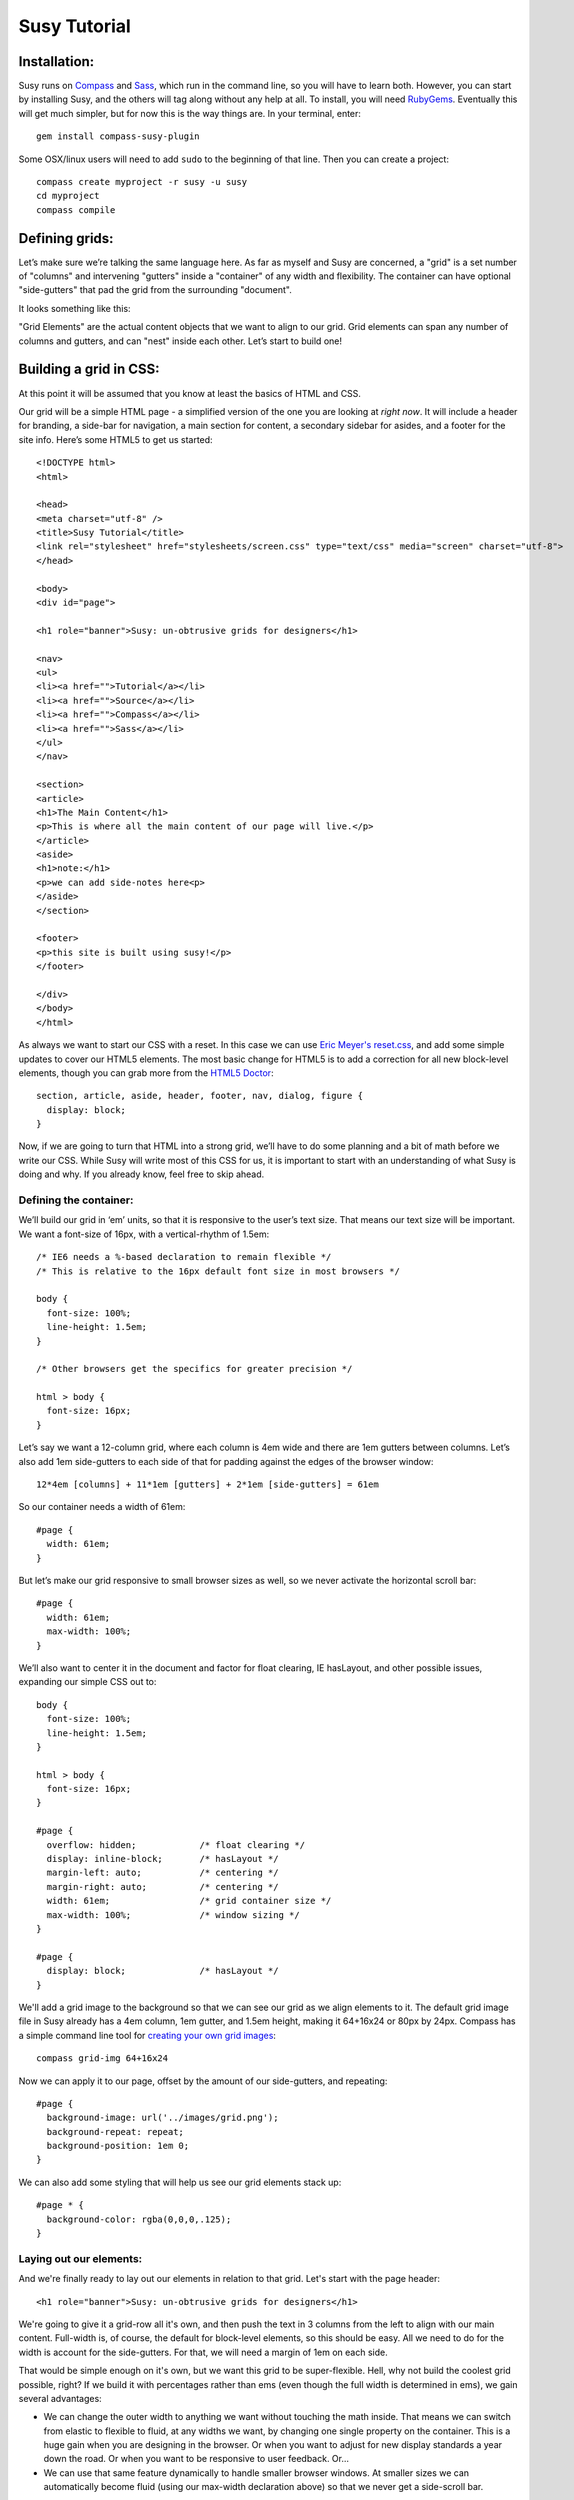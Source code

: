 =============
Susy Tutorial
=============

Installation:
=============

Susy runs on `Compass <http://www.compass-style.org/>`_ and `Sass <http://www.sass-lang.com>`_, which run in the command line, so you will have to learn both. However, you can start by installing Susy, and the others will tag along without any help at all. To install, you will need `RubyGems <http://www.rubygems.org/>`_. Eventually this will get much simpler, but for now this is the way things are. In your terminal, enter::

  gem install compass-susy-plugin

Some OSX/linux users will need to add ``sudo`` to the beginning of that line. Then you can create a project::

  compass create myproject -r susy -u susy
  cd myproject
  compass compile

Defining grids:
===============

Let’s make sure we’re talking the same language here. As far as myself and Susy are concerned, a "grid" is a set number of "columns" and intervening "gutters" inside a "container" of any width and flexibility. The container can have optional "side-gutters" that pad the grid from the surrounding "document".

It looks something like this:

.. image:: http://susy-media.oddbird.net/media/adminfiles/grid-system.png
   :width: 461
   :alt: labled susy grid demo

"Grid Elements" are the actual content objects that we want to align to our grid. Grid elements can span any number of columns and gutters, and can "nest" inside each other. Let’s start to build one!

Building a grid in CSS:
=======================

At this point it will be assumed that you know at least the basics of HTML and CSS.

Our grid will be a simple HTML page - a simplified version of the one you are looking at *right now*. It will include a header for branding, a side-bar for navigation, a main section for content, a secondary sidebar for asides, and a footer for the site info. Here’s some HTML5 to get us started::

  <!DOCTYPE html>
  <html>

  <head>
  <meta charset="utf-8" />
  <title>Susy Tutorial</title>
  <link rel="stylesheet" href="stylesheets/screen.css" type="text/css" media="screen" charset="utf-8">
  </head>

  <body>
  <div id="page">

  <h1 role="banner">Susy: un-obtrusive grids for designers</h1>

  <nav>
  <ul>
  <li><a href="">Tutorial</a></li>
  <li><a href="">Source</a></li>
  <li><a href="">Compass</a></li>
  <li><a href="">Sass</a></li>
  </ul>
  </nav>

  <section>
  <article>
  <h1>The Main Content</h1>
  <p>This is where all the main content of our page will live.</p>
  </article>
  <aside>
  <h1>note:</h1>
  <p>we can add side-notes here<p>
  </aside>
  </section>

  <footer>
  <p>this site is built using susy!</p>
  </footer>

  </div>
  </body>
  </html>

As always we want to start our CSS with a reset. In this case we can use `Eric Meyer's <http://www.meyerweb.com/>`_ `reset.css <http://meyerweb.com/eric/tools/css/reset/index.html>`_, and add some simple updates to cover our HTML5 elements. The most basic change for HTML5 is to add a correction for all new block-level elements, though you can grab more from the `HTML5 Doctor <http://html5doctor.com/html-5-reset-stylesheet/>`_::

  section, article, aside, header, footer, nav, dialog, figure {
    display: block;
  }

Now, if we are going to turn that HTML into a strong grid, we’ll have to do some planning and a bit of math before we write our CSS. While Susy will write most of this CSS for us, it is important to start with an understanding of what Susy is doing and why. If you already know, feel free to skip ahead.

Defining the container:
-----------------------

We’ll build our grid in ‘em’ units, so that it is responsive to the user’s text size. That means our text size will be important. We want a font-size of 16px, with a vertical-rhythm of 1.5em::

  /* IE6 needs a %-based declaration to remain flexible */
  /* This is relative to the 16px default font size in most browsers */

  body {
    font-size: 100%;
    line-height: 1.5em;
  }

  /* Other browsers get the specifics for greater precision */ 

  html > body {
    font-size: 16px;
  }

Let’s say we want a 12-column grid, where each column is 4em wide and there are 1em gutters between columns. Let’s also add 1em side-gutters to each side of that for padding against the edges of the browser window::

  12*4em [columns] + 11*1em [gutters] + 2*1em [side-gutters] = 61em

So our container needs a width of 61em::

  #page { 
    width: 61em; 
  }

But let’s make our grid responsive to small browser sizes as well, so we never activate the horizontal scroll bar::

  #page { 
    width: 61em; 
    max-width: 100%; 
  }

We’ll also want to center it in the document and factor for float clearing, IE hasLayout, and other possible issues, expanding our simple CSS out to::

  body {
    font-size: 100%;
    line-height: 1.5em;
  }

  html > body {
    font-size: 16px;
  }

  #page {
    overflow: hidden;            /* float clearing */
    display: inline-block;       /* hasLayout */
    margin-left: auto;           /* centering */
    margin-right: auto;          /* centering */
    width: 61em;                 /* grid container size */
    max-width: 100%;             /* window sizing */
  }

  #page {
    display: block;              /* hasLayout */
  }

We'll add a grid image to the background so that we can see our grid as we align elements to it. The default grid image file in Susy already has a 4em column, 1em gutter, and 1.5em height, making it 64+16x24 or 80px by 24px. Compass has a simple command line tool for `creating your own grid images <http://compass-style.org/docs/tutorials/command-line/>`_::

  compass grid-img 64+16x24

Now we can apply it to our page, offset by the amount of our side-gutters, and repeating::

  #page {
    background-image: url('../images/grid.png');
    background-repeat: repeat;
    background-position: 1em 0;  
  }
  
We can also add some styling that will help us see our grid elements stack up::

  #page * {
    background-color: rgba(0,0,0,.125);
  }
  
Laying out our elements:
------------------------

And we're finally ready to lay out our elements in relation to that grid. Let's start with the page header::

  <h1 role="banner">Susy: un-obtrusive grids for designers</h1>

We're going to give it a grid-row all it's own, and then push the text in 3 columns from the left to align with our main content. Full-width is, of course, the default for block-level elements, so this should be easy. All we need to do for the width is account for the side-gutters. For that, we will need a margin of 1em on each side.

That would be simple enough on it's own, but we want this grid to be super-flexible. Hell, why not build the coolest grid possible, right? If we build it with percentages rather than ems (even though the full width is determined in ems), we gain several advantages:

* We can change the outer width to anything we want without touching the math inside. That means we can switch from elastic to flexible to fluid, at any widths we want, by changing one single property on the container. This is a huge gain when you are designing in the browser. Or when you want to adjust for new display standards a year down the road. Or when you want to be responsive to user feedback. Or...
* We can use that same feature dynamically to handle smaller browser windows. At smaller sizes we can automatically become fluid (using our max-width declaration above) so that we never get a side-scroll bar.

The only problem with this is the math. It can get painful. We won't need to worry about that in development though, because Susy will take care of it. For now, however, let's see what is involved. We'll start by calculating the side gutter as a fraction of the full page::

  1em [side-gutter] / 61em [context] = 1.639%

The math is similar for pushing the text in from the left by three columns. We're spanning 3 columns and 3 gutters, still in a context of 61ems::

  (3*4em [columns] + 3*1em [gutters]) / 61em [context] = 24.59%
  
All this math is based on the same formula::

  target / context = multiplier

And so::

  h1[role='banner'] {
    margin-right: 1.639%;       /* right side gutter */
    margin-left: 1.639%;        /* left side gutter */
    padding-left: 24.59%;       /* 3-column 'prefix' */
  }

While we're here, let's change the font-size to something a bit larger (32px) and push the entire header down. We'll do all that in relation to our vertical-rhythm (or 'baseline grid') of 1.5em (or 24px). Again, we use our simple formula of 'target / context = multiplier'::

  32px [target size] / 16px [current size] = 2 [em]

To figure our line-height we can determine how many line-units 32px will take, rounding up so that we always stay aligned to our grid. You can read more on this method in `Richard Rutter's article on 24ways <http://24ways.org/2006/compose-to-a-vertical-rhythm>`_::
  
  32px [target] / 24px [baseline] = 1.333 = 2 [lines]

And we create those two 24px-tall lines as a line-height relative to the font-size::

  2*24px [baseline] / 32px [font-size] = 1.5 [em, line-height]

Now we want to add a leading of six lines to push it down the page, as well as a trailer of one line to give it space below::

  6*24px [baseline] / 32px [font-size] = 4.5 [em, line-height]
  1*24px [baseline] / 32px [font-size] = .75 [em, line-height]
  
And so, combining this with our horizontal grid::

  h1[role='banner'] { 
    /* horizontal grid ------------------------------------------------- */
    margin-right: 1.639%;       /* right side gutter */
    margin-left: 1.639%;        /* left side gutter */
    padding-left: 24.59%;       /* 3-column 'prefix' */  
    
    /* baseline grid ---------------------------------------------------- */
    font-size: 2em;             /* font-size 32px (from 16px) */
    line-height: 1.5em;         /* line-height of 2 lines */
    margin-top: 4.5em;          /* leader of 6 lines */
    margin-bottom: .75em;       /* trailer of 1 line */
  }

Spiffy. On to the navigation, then?::

  <nav>
  <ul>
  <li><a href="">Tutorial</a></li>
  <li><a href="">Source</a></li>
  <li><a href="">Compass</a></li>
  <li><a href="">Sass</a></li>
  </ul>
  </nav>

For the navigation, we'll need to account for the left side-gutter, a span of three columns (and the two intervening gutters), and a gutter to the right. Once we get all our math right, we will simply float it to the left so other elements can stack up next to it::

  (3*4em [columns] + 2*1em [gutters]) / 61em [context] = 22.951% [width]
  1em [gutter or side-gutter] / 61em [context] = 1.639% [left and right margins]

Both our left side-gutter and our right inside gutter are 1em at this point, which simplifies things for us a bit. Let's turn that into CSS::

  nav {
    display: inline;            /* fix an IE float bug */
    float: left;                /* float left (obviously) */
    width: 22.951%;             /* span 3 columns */
    margin-right: 1.639%;       /* right inside gutter */
    margin-left: 1.639%;        /* left side gutter */
    text-align: right;          /* right-align our text */
  }
  
Now to align our main content::

  <section>
  <article>
  <h1>The Main Content</h1>
  <p>This is where all the main content of our page will live.</p>
  </article>
  <aside>
  <h1>note:</h1>
  <p>we can add side-notes here<p>
  </aside>
  </section>

We'll be giving it a span of the 9 remaining columns, with no left gutter needed, and a right side gutter (in this case the same as an internal gutter, but could be different)::

  (9*4em [columns] + 8*1em [gutters]) / 61em [context] = 72.131% [width]
  1em [side-gutter] / 61em = 1.639% [right margin]

Giving us::

  section {
    display: inline;            /* IE fix */
    float: right;               /* float the last element in a row right */
    width: 72.131%;             /* span 9 columns */
    margin-right: 1.639%;       /* right side gutter */
    #margin-left: -1em;         /* hack for IE6-7 sub-pixel rounding */
  }

Inside that section our math changes a bit. We are no longer in a context of 61em, we no longer have to worry about side-gutters, and the final elements in a row no longer get any gutter attached to the right-hand side. Let's stack up our article and aside to span 6 and 3 columns respectively::

  (6*4em + 5*1em) / (9*4em + 8*1em) = 65.909%
  (3*4em + 2*1em) / (9*4em + 8*1em) = 31.818%
  1em / (9*4em + 8*1em) = 2.273%
  
And the CSS::

  article {
    display: inline;            /* IE fix */
    float: left;                /* float left */
    width: 65.909%;             /* span 6 of 9 columns */
    margin-right: 2.273%;       /* right inside gutter */
  }

  aside {
    display: inline;            /* IE fix */
    float: right;               /* float the last element in a row right */
    width: 31.818%;             /* span 3 of 9 columns */
    margin-right: 0;            /* no gutter */
    #margin-left: -1em;         /* hack for IE6-7 sub-pixel rounding */
  }

All we have left is the footer, which is back in the 61em context and will be treated much like the header. The only difference is that we want to push it in 3 columns from both sides, keep the font size, and push it around less vertically. We also want it to clear all our floats::

  footer { 
    clear: both;                /* footer clears all previous floats */
    margin-right: 1.639%;       /* right side gutter */
    margin-left: 1.639%;        /* left side gutter */
    padding-left: 24.59%;       /* 3-column 'prefix' */  
    padding-right: 24.59%;      /* 3-column 'suffix' */  
  }

Done! Here's your final CSS::

  /* Eric Meyer Reset ----------------------------------------------------------------*/
  html, body, div, span, applet, object, iframe,
  h1, h2, h3, h4, h5, h6, p, blockquote, pre,
  a, abbr, acronym, address, big, cite, code,
  del, dfn, em, font, img, ins, kbd, q, s, samp,
  small, strike, strong, sub, sup, tt, var,
  dl, dt, dd, ol, ul, li,
  fieldset, form, label, legend,
  table, caption, tbody, tfoot, thead, tr, th, td {
    margin: 0;
    padding: 0;
    border: 0;
    outline: 0;
    font-weight: inherit;
    font-style: inherit;
    font-size: 100%;
    font-family: inherit;
    vertical-align: baseline;
  }

  body {
    line-height: 1;
    color: black;
    background: white;
  }

  ol, ul {
    list-style: none;
  }

  table {
    border-collapse: separate;
    border-spacing: 0;
    vertical-align: middle;
  }

  caption, th, td {
    text-align: left;
    font-weight: normal;
    vertical-align: middle;
  }

  q, blockquote {
    quotes: "" "";
  }
  q:before, q:after, blockquote:before, blockquote:after {
    content: "";
  }

  a img {
    border: none;
  }

  /* HTML5 Reset --------------------------------------------------------------*/
  section, article, aside, header, footer, nav, dialog, figure {
    display: block;
  }

  /* Susy --------------------------------------------------------------*/

  body {
    font-size: 100%;
    line-height: 1.5em;
  }

  html > body {
    font-size: 16px;
  }

  #page {
    overflow: hidden;            /* float clearing */
    display: inline-block;       /* hasLayout */
    margin-left: auto;           /* centering */
    margin-right: auto;          /* centering */
    width: 61em;                 /* grid container size */
    max-width: 100%;             /* window sizing */
  }

  #page {
    display: block;              /* hasLayout */
  }

  #page {
    background-image: url('../images/grid.png');
    background-repeat: repeat;
    background-position: 1em 0;  
  }

  #page * {
    background-color: rgba(0,0,0,.125);
  }

  /* Header --------------------------------------------------------------*/

  h1[role='banner'] { 
    /* horizontal grid ------------------------------------------------- */
    margin-right: 1.639%;       /* right side gutter */
    margin-left: 1.639%;        /* left side gutter */
    padding-left: 24.59%;       /* 3-column 'prefix' */  

    /* baseline grid ---------------------------------------------------- */
    font-size: 2em;             /* font-size 32px (from 16px) */
    line-height: 1.5em;         /* line-height of 2 lines */
    margin-top: 4.5em;          /* leader of 6 lines */
    margin-bottom: .75em;       /* trailer of 1 line */
  }

  /* Nav --------------------------------------------------------------*/

  nav {
    display: inline;            /* fix an IE float bug */
    float: left;                /* float left (obviously) */
    width: 22.951%;             /* span 3 columns */
    margin-right: 1.639%;       /* right side gutter */
    margin-left: 1.639%;        /* left inside gutter */
    text-align: right;          /* right-align our text */
  }

  /* Content --------------------------------------------------------------*/

  section {
    display: inline;            /* IE fix */
    float: right;               /* float the last element in a row right */
    width: 72.131%;             /* span 9 columns */
    margin-right: 1.639%;       /* right side gutter */
    #margin-left: -1em;         /* hack for IE6-7 sub-pixel rounding */
  }

  article {
    display: inline;            /* IE fix */
    float: left;                /* float left */
    width: 65.909%;             /* span 6 of 9 columns */
    margin-right: 2.273%;       /* right inside gutter */
  }

  aside {
    display: inline;            /* IE fix */
    float: right;               /* float the last element in a row right */
    width: 31.818%;             /* span 3 of 9 columns */
    margin-right: 0;            /* no gutter */
    #margin-left: -1em;         /* hack for IE6-7 sub-pixel rounding */
  }

  /* Footer --------------------------------------------------------------*/

  footer { 
    clear: both;                /* footer clears all previous floats */
    margin-right: 1.639%;       /* right side gutter */
    margin-left: 1.639%;        /* left side gutter */
    padding-left: 24.59%;       /* 3-column 'prefix' */  
    padding-right: 24.59%;      /* 3-column 'suffix' */  
  }

Now imagine building a complex grid with all that math and repeated code. Many of you may not even need to imagine: you've done it on a daily basis. Now let's look at how Susy can simplify all of that for you.

Building a grid with Susy:
==========================

Every single line of CSS that we have written so far can be handled more simply and dynamically with Susy. Susy uses abstraction and math functions to make sure you can build and adjust your grid using just a few variables and commands, rather than doing all the math and writing all the code yourself.

For this we'll assume you already know the basics of Sass (either syntax) and Compass. You can handle the compiling of files, etc. I'll just explain how the Susy part works.

Defining the grid:
------------------

We have to start by telling Susy about the grid that we want to build. Susy starts us out with a set of variables to do that. You can find them in the ``base`` partial (file beginning with ``_``) in your susy project sass directory::

  // Font Sizes --------------------------------------------------------------

  $base-font-size: 16px
  $base-line-height: 24px

  // Grid --------------------------------------------------------------

  $total-cols: 12
  $col-width: 4em
  $gutter-width: 1em
  $side-gutter-width: $gutter-width

``$total-cols`` represents the number of columns in our grid, ``$col-width`` is the width of each column, ``$gutter-width`` is the width of space between columns, and ``$side-gutter-width`` is the space on either side of the page.

These variables can and should be edited to fit any grid you would like to build. Font sizes should be set in pixels here, and Susy will make sure they become flexible in the CSS. For a fixed grid you can simply change your grid units to px. For a fluid grid you can change them to percentages, assuming they all add up to 100%. In order to do that I recommend setting the first three variables as percentages, and the last using this function::

  $side-gutter-width: 100% - ($total-cols*$col-width + ($total-cols-1)*$gutter-width)/2

But we won't do that now. For now we want an elastic grid, and the default one is exactly to our specifications. That's lucky. Coincidence or fate? We'll never know.

Now we just need to build that. If you open your ``screen`` sass file you will see::

  /* Welcome to Susy. Use this file to define screen styles.
   * Import this file using the following HTML or equivalent:
   * <link href="/stylesheets/screen.css" media="screen" rel="stylesheet" type="text/css" /> */

  // Imports --------------------------------------------------------------*/

  @import "defaults";

  /* Layout --------------------------------------------------------------*/

  @include susy;

  // change '#page' to match your HTML container element(s)
  #page {
    @include container;
    @include show-grid("grid.png"); }

  // show-grid loads a 64+16x24 grid image by default
  // For other grid settings, run `compass grid-img 30+10x20`
  // Where 30 is the column width, 10 is the gutter width, 
  // and 20 is the (optional) line-height.

  /* Styles --------------------------------------------------------------*/

We've already done as instructed and linked to screen.css in our HTML. Good hustle there. The import of the ``defaults`` partial gives us some basic typography defaults (that you can and should go change for each design). It also pulls in our ``base`` partial and applies our reset.

Then we have the inclusion of the ``susy`` mixin, which applies our font-sizing and baseline-grid. And finally the ``#page`` element has the ``container`` mixin included, which handles sizing, centering, a clear-fix and has-layout. It also has the ``show-grid`` mixin set up to show us our grid. All you need to change to match your own markup is the ``#page`` selector, and you are ready to go with a Susy grid already in place. Since our demo keeps aligning with the defaults, we won't change anything at this point. That was easy.

If you want the box-backgrounds to show us how things are lining up, you can simply add that code again::

  #page * {
    background-color: rgba(0,0,0,.125);
  }

Laying out our elements:
------------------------

Let's take it from the top again, starting with that ``h1`` banner. We want it to span the full width of the grid container, minus the side-gutters, and then we want to pad the left by 3 columns, and give some vertical space. No problem.

There is one more term we need to establish. In order to properly apply or remove gutters and side-gutters at the right moments, Susy needs to know whether a given element lives in a "root" or "nested" context. 

In Susy, the context is the default full-span of the block, or the space that is available for it to expand into naturally. That is normally the width of a near ancestor, and when using Susy properly, the nearest grid-assigned ancestor. If your context is not aligned to the grid, Susy can't do much to help you. Because of that, Susy context is given in terms of columns-spanned.

Using that definition, a "root context", in Susy terms, refers to any element whose nearest grid ancestor is the ``container`` element. Our ``h1``, for example, is in a root context. Keep that in mind. 

Susy has a simple mixin for handling elements that span their full context, and another to add a padding prefix spanning any number of columns::

  full([context])
  prefix(span, [context])

However, with Susy, we **never** pass the context when it is "root". Instead::

  h1[role="banner"] {
    @include full;
    @include prefix(3);
  }

And that takes care of our horizontal positioning. Now let's look at the vertical: getting a font-size of 32px, then adding a leader of 6 lines and a trailer of 1 line. There are mixins for all of that too::

  adjust-font-size-to(size, [lines, from-size])
  leader(lines, [font-size])
  trailer(lines, [font-size])

When adjusting the font size, Susy will always default to the smallest needed line-height and the default-font-size for the size we are adjusting from. The leader and trailer, however, are also assuming our base-font-size, which is no longer accurate. And so we'll apply them thus::

  h1[role="banner"] {
    @include full;
    @include prefix(3);
    @include adjust-font-size-to(32px);
    @include leader(6,32px);
    @include trailer(1,32px);
  }

Looks good. On the navigation: 3 columns floated left at the root context. We have a few more mixins we can use::

  columns(span, [context])
  alpha

The ``alpha`` mixin is only needed at the root context on the left-most ``columns`` element of any row. This adds on the necessary side-gutter. It doesn't take any arguments, because it is only needed in this one specific situation and always has the same effect.

We will also need to override our default list style, which is common. Compass has a great mixin for that, so let's put it all together and align our text to the right while we're at it::

  nav {
    @include columns(3);
    @include alpha;
    text-align: right;
    ul {
      @include no-style-list;
    }
  }

All set there, let's take care of the content: 9 columns floated right and then subdivided into a main 6-column article and a 3-columns aside. The only change here is that we'll use ``omega`` instead of ``alpha``::

  omega([context])

The difference is that we will need omega in any context, so it gets that argument passed to it (when the context is other-than-root). That is because Susy applies internal gutters to the right margins of their preceeding columns. We only need ``alpha`` to take care of left side-gutters at the root, but we need ``omega`` to take care of both adding the root side-gutter and removing the final gutters later on. You can see that below. Let's do this thing::

  section {
    @include columns(9);
    @include omega;
    article {
      @include columns(6,9);
    }
    aside {
      @include columns(3,9);
      @include omega(9);
    }
  }

There you see everything you need to know. The section element is in a root context and so no context is passed to the mixins. But then the section *becomes* the context at 9-columns wide, and that is passed to all nested grid mixins as the second argument. That's not too hard, is it?

The footer is back in the root context, at the full width but padded in from both sides. That brings us to two new mixins we can use::

  suffix(span, [context])
  pad(prefix, suffix, [context])

``suffix`` works just like prefix did. It may be worth noting that both are subtractive when applied to a ``full`` element, because full elements have no set width applied. Where a full-width element would normally expand to all 12 columns, the added padding makes the content-box narrower rather than pushing out the borders. So 3 columns of padding leave you only with 9 columns of content. But, given the standard css box-model of padding adding to set widths, they will become additive when applied to ``columns`` elements. Assigning 3 columns to the width, and another 3 to the padding will make for a 6-column element. 

``pad`` is simply a shortcut for adding both ``prefix`` and ``suffix`` at the same time. Let's put it together::

  footer {
    @include full;
    @include pad(3,3);
  }

And we're done. No math. Just columns and contexts, alphas and omegas. That's it. Susy does the rest. Here's our full code, about 1/3rd the length of our CSS and much more clear. The only difference is the inclusion of our typography defaults::

  // Imports --------------------------------------------------------------*/

  @import "defaults";

  /* Layout --------------------------------------------------------------*/

  @include susy;

  #page {
    @include container;
    @include show-grid("grid.png");
    * {
      background-color: rgba(0,0,0,.125);
    }
  }

  /* Header --------------------------------------------------------------*/

  h1[role="banner"] {
    @include full;
    @include prefix(3);
    @include adjust-font-size-to(32px);
    @include leader(6,32px);
    @include trailer(1,32px);
  }

  /* Nav --------------------------------------------------------------*/

  nav {
    @include columns(3);
    @include alpha;
    text-align: right;
    ul {
      @include no-style-list;
    }
  }

  /* Content --------------------------------------------------------------*/

  section {
    @include columns(9);
    @include omega;
    article {
      @include columns(6,9);
    }
    aside {
      @include columns(3,9);
      @include omega(9);
    }
  }

  /* Footer --------------------------------------------------------------*/

  footer {
    @include full;
    @include pad(3,3);
  }

Moving Forward
==============

Susy is full of more flexibility and features under the surface. You can get straight to the numbers without any properties attached using the ``columns()`` and ``gutter()`` and ``side-gutter()`` functions to do your own math. You can change a setting to remove all IE hackery. You can push your page left or right instead of center. You can manipulate your vertical rhythm extensively without breaking it. And so on and on. 

Susy is simply a set of functions and mixins that do math for you. That is all. There is nothing all-in-one or magical about these things, and they will break if not applied with some finesse. You won't find leakier abstractions. While we try to fill the gaps any way we can, Susy can't write your HTML and doesn't know your design. That isn't a bug, that's the way things are.

Whether you are a beginner or an expert at CSS, Susy can help you get a site off the ground more quickly and easily. Either way, you should be checking the output CSS and comparing it to your desired outcome. As always with Sass, browsers don't care what abstractions you used, they only care what CSS is in that output file. To debug means to read the CSS. As an expert you can use that knowledge to adjust your use of Susy for optimized output. For beginners, you can start to learn the tricks of the CSS trade by seeing how Susy works, and eventually you'll be an expert.